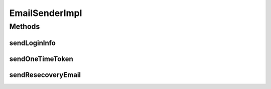 .. java:import:: org.apache.commons.lang StringUtils

.. java:import:: org.apache.velocity.app VelocityEngine

.. java:import:: org.motechproject.event MotechEvent

.. java:import:: org.motechproject.event.listener EventRelay

.. java:import:: org.motechproject.security.domain MotechUser

.. java:import:: org.motechproject.security.domain PasswordRecovery

.. java:import:: org.motechproject.server.config SettingsFacade

.. java:import:: org.slf4j Logger

.. java:import:: org.slf4j LoggerFactory

.. java:import:: org.springframework.beans.factory.annotation Autowired

.. java:import:: org.springframework.context.support ResourceBundleMessageSource

.. java:import:: org.springframework.stereotype Service

.. java:import:: org.springframework.ui.velocity VelocityEngineUtils

.. java:import:: java.util HashMap

.. java:import:: java.util Map

EmailSenderImpl
===============

.. java:package:: org.motechproject.security.email
   :noindex:

.. java:type:: @Service public class EmailSenderImpl implements EmailSender

   Implementation of the \ :java:ref:`EmailSender`\  interface. Class provides API for sending e-mails

Methods
-------
sendLoginInfo
^^^^^^^^^^^^^

.. java:method:: public void sendLoginInfo(MotechUser user, String password)
   :outertype: EmailSenderImpl

sendOneTimeToken
^^^^^^^^^^^^^^^^

.. java:method:: @Override public void sendOneTimeToken(PasswordRecovery recovery)
   :outertype: EmailSenderImpl

sendResecoveryEmail
^^^^^^^^^^^^^^^^^^^

.. java:method:: @Override public void sendResecoveryEmail(PasswordRecovery recovery)
   :outertype: EmailSenderImpl


